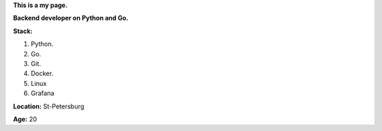 **This is a my page.**

**Backend developer on Python and Go.**

**Stack:**

#. Python.
#. Go.
#. Git.
#. Docker.
#. Linux
#. Grafana

**Location:** St-Petersburg

**Age:** 20
